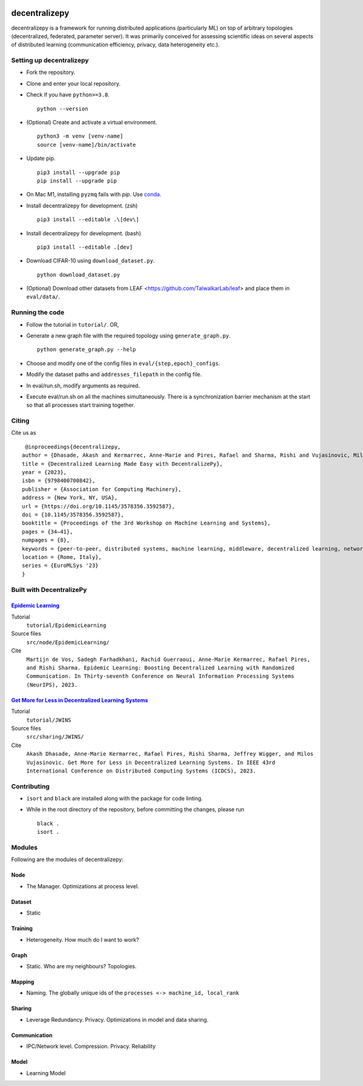 .. image:: https://upload.wikimedia.org/wikipedia/commons/f/f4/Logo_EPFL.svg
   :alt: EPFL logo
   :width: 75px
   :align: right

==============
decentralizepy
==============

decentralizepy is a framework for running distributed applications (particularly ML) on top of arbitrary topologies (decentralized, federated, parameter server).
It was primarily conceived for assessing scientific ideas on several aspects of distributed learning (communication efficiency, privacy, data heterogeneity etc.).

-------------------------
Setting up decentralizepy
-------------------------

* Fork the repository.
* Clone and enter your local repository.
* Check if you have ``python>=3.8``. ::

    python --version

* (Optional) Create and activate a virtual environment. ::
  
    python3 -m venv [venv-name]
    source [venv-name]/bin/activate

* Update pip. ::

    pip3 install --upgrade pip
    pip install --upgrade pip

* On Mac M1, installing ``pyzmq`` fails with `pip`. Use `conda <https://conda.io>`_.
* Install decentralizepy for development. (zsh) ::

    pip3 install --editable .\[dev\]
    
* Install decentralizepy for development. (bash) ::

    pip3 install --editable .[dev]

* Download CIFAR-10 using ``download_dataset.py``. ::

    python download_dataset.py

* (Optional) Download other datasets from LEAF <https://github.com/TalwalkarLab/leaf> and place them in ``eval/data/``.
 
----------------
Running the code
----------------

* Follow the tutorial in ``tutorial/``. OR,
* Generate a new graph file with the required topology using ``generate_graph.py``. ::

    python generate_graph.py --help

* Choose and modify one of the config files in ``eval/{step,epoch}_configs``.
* Modify the dataset paths and ``addresses_filepath`` in the config file.
* In eval/run.sh, modify arguments as required.
* Execute eval/run.sh on all the machines simultaneously. There is a synchronization barrier mechanism at the start so that all processes start training together.

------
Citing
------

Cite us as ::

    @inproceedings{decentralizepy,
   author = {Dhasade, Akash and Kermarrec, Anne-Marie and Pires, Rafael and Sharma, Rishi and Vujasinovic, Milos},
   title = {Decentralized Learning Made Easy with DecentralizePy},
   year = {2023},
   isbn = {9798400700842},
   publisher = {Association for Computing Machinery},
   address = {New York, NY, USA},
   url = {https://doi.org/10.1145/3578356.3592587},
   doi = {10.1145/3578356.3592587},
   booktitle = {Proceedings of the 3rd Workshop on Machine Learning and Systems},
   pages = {34–41},
   numpages = {8},
   keywords = {peer-to-peer, distributed systems, machine learning, middleware, decentralized learning, network topology},
   location = {Rome, Italy},
   series = {EuroMLSys '23}
   }

-------------------------
Built with DecentralizePy
-------------------------

.. _`Epidemic Learning`: https://arxiv.org/abs/2310.01972/

`Epidemic Learning`_
--------------------

Tutorial
    ``tutorial/EpidemicLearning``
Source files
    ``src/node/EpidemicLearning/``
Cite
    ``Martijn de Vos, Sadegh Farhadkhani, Rachid Guerraoui, Anne-Marie Kermarrec, Rafael Pires, and Rishi Sharma. Epidemic Learning: Boosting Decentralized Learning with Randomized Communication. In Thirty-seventh Conference on Neural Information Processing Systems (NeurIPS), 2023.``

.. _`Get More for Less in Decentralized Learning Systems`: https://ieeexplore.ieee.org/document/10272515/

`Get More for Less in Decentralized Learning Systems`_
------------------------------------------------------

Tutorial
    ``tutorial/JWINS``
Source files
    ``src/sharing/JWINS/``
Cite
    ``Akash Dhasade, Anne-Marie Kermarrec, Rafael Pires, Rishi Sharma, Jeffrey Wigger, and Milos Vujasinovic. Get More for Less in Decentralized Learning Systems. In IEEE 43rd International Conference on Distributed Computing Systems (ICDCS), 2023.``


------------
Contributing
------------

* ``isort`` and ``black`` are installed along with the package for code linting.
* While in the root directory of the repository, before committing the changes, please run ::

    black .
    isort .

-------
Modules
-------

Following are the modules of decentralizepy:

Node
----
* The Manager. Optimizations at process level.

Dataset
-------
* Static

Training
--------
* Heterogeneity. How much do I want to work?

Graph
-----
* Static. Who are my neighbours? Topologies.

Mapping
-------
* Naming. The globally unique ids of the ``processes <-> machine_id, local_rank``

Sharing
-------
* Leverage Redundancy. Privacy. Optimizations in model and data sharing.

Communication
-------------
* IPC/Network level. Compression. Privacy. Reliability

Model
-----
* Learning Model
